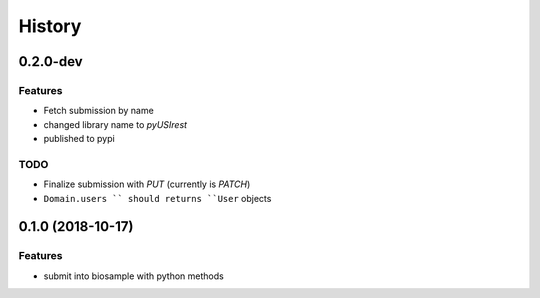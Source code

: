 =======
History
=======

0.2.0-dev
---------

Features
^^^^^^^^

* Fetch submission by name
* changed library name to `pyUSIrest`
* published to pypi

TODO
^^^^

* Finalize submission with *PUT* (currently is *PATCH*)
* ``Domain.users `` should returns ``User`` objects

0.1.0 (2018-10-17)
------------------

Features
^^^^^^^^

* submit into biosample with python methods
